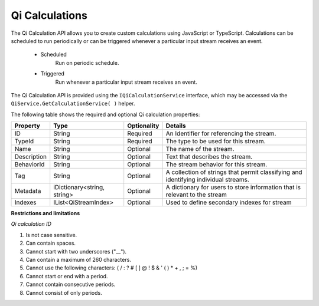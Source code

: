 Qi Calculations
====================

The Qi Calculation API allows you to create custom calculations using JavaScript or TypeScript. Calculations can be scheduled to run  periodically or can be triggered whenever a particular input stream receives an event. 

 - Scheduled
     Run on periodic schedule.
 - Triggered
     Run whenever a particular input stream receives an event.


The Qi Calculation API is provided using the ``IQiCalculationService`` interface, which may be accessed via the ``QiService.GetCalculationService( )`` helper.

The following table shows the required and optional Qi calculation properties:

+---------------+------------------------------+-------------+--------------------------------------------+
| Property      | Type                         | Optionality |Details                                     |
+===============+==============================+=============+============================================+
| ID            | String                       | Required    | An Identifier for referencing the stream.  |
+---------------+------------------------------+-------------+--------------------------------------------+
| TypeId        | String                       | Required    | The type to be used for this stream.       |
+---------------+------------------------------+-------------+--------------------------------------------+
| Name          | String                       | Optional    | The name of the stream.                    |
+---------------+------------------------------+-------------+--------------------------------------------+
| Description   | String                       | Optional    | Text that describes the stream.            |
+---------------+------------------------------+-------------+--------------------------------------------+
| BehaviorId    | String                       | Optional    | The stream behavior for this stream.       |
+---------------+------------------------------+-------------+--------------------------------------------+
| Tag           | String                       | Optional    | A collection of strings that permit        |
|               |                              |             | classifying and identifying individual     |
|               |                              |             | streams.                                   |
+---------------+------------------------------+-------------+--------------------------------------------+
| Metadata      | iDictionary<string, string>  | Optional    | A dictionary for users to store information|
|               |                              |             | that is relevant to the stream             |
+---------------+------------------------------+-------------+--------------------------------------------+
| Indexes       | IList<QiStreamIndex>         | Optional    | Used to define secondary indexes for stream|
+---------------+------------------------------+-------------+--------------------------------------------+

**Restrictions and limitations**

*Qi calculation ID*

1. Is not case sensitive.
2. Can contain spaces.
3. Cannot start with two underscores ("\_\_").
4. Can contain a maximum of 260 characters.
5. Cannot use the following characters: ( / : ? # [ ] @ ! $ & ' ( ) \* +
   , ; = %)
6. Cannot start or end with a period.
7. Cannot contain consecutive periods.
8. Cannot consist of only periods. 



   
   

